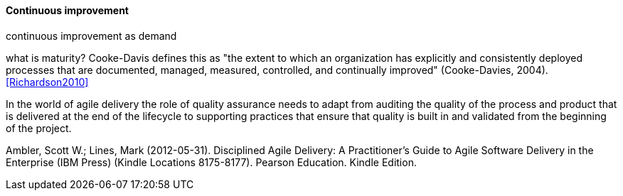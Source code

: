 ==== Continuous improvement
continuous improvement as demand

what is maturity? Cooke-Davis defines this as "the extent to which an organization has explicitly and consistently deployed processes that are documented, managed, measured, controlled, and continually improved" (Cooke-Davies, 2004). <<Richardson2010>>

In the world of agile delivery the role of quality assurance needs to adapt from auditing the quality of the process and product that is delivered at the end of the lifecycle to supporting practices that ensure that quality is built in and validated from the beginning of the project.

Ambler, Scott W.; Lines, Mark (2012-05-31). Disciplined Agile Delivery: A Practitioner's Guide to Agile Software Delivery in the Enterprise (IBM Press) (Kindle Locations 8175-8177). Pearson Education. Kindle Edition.
